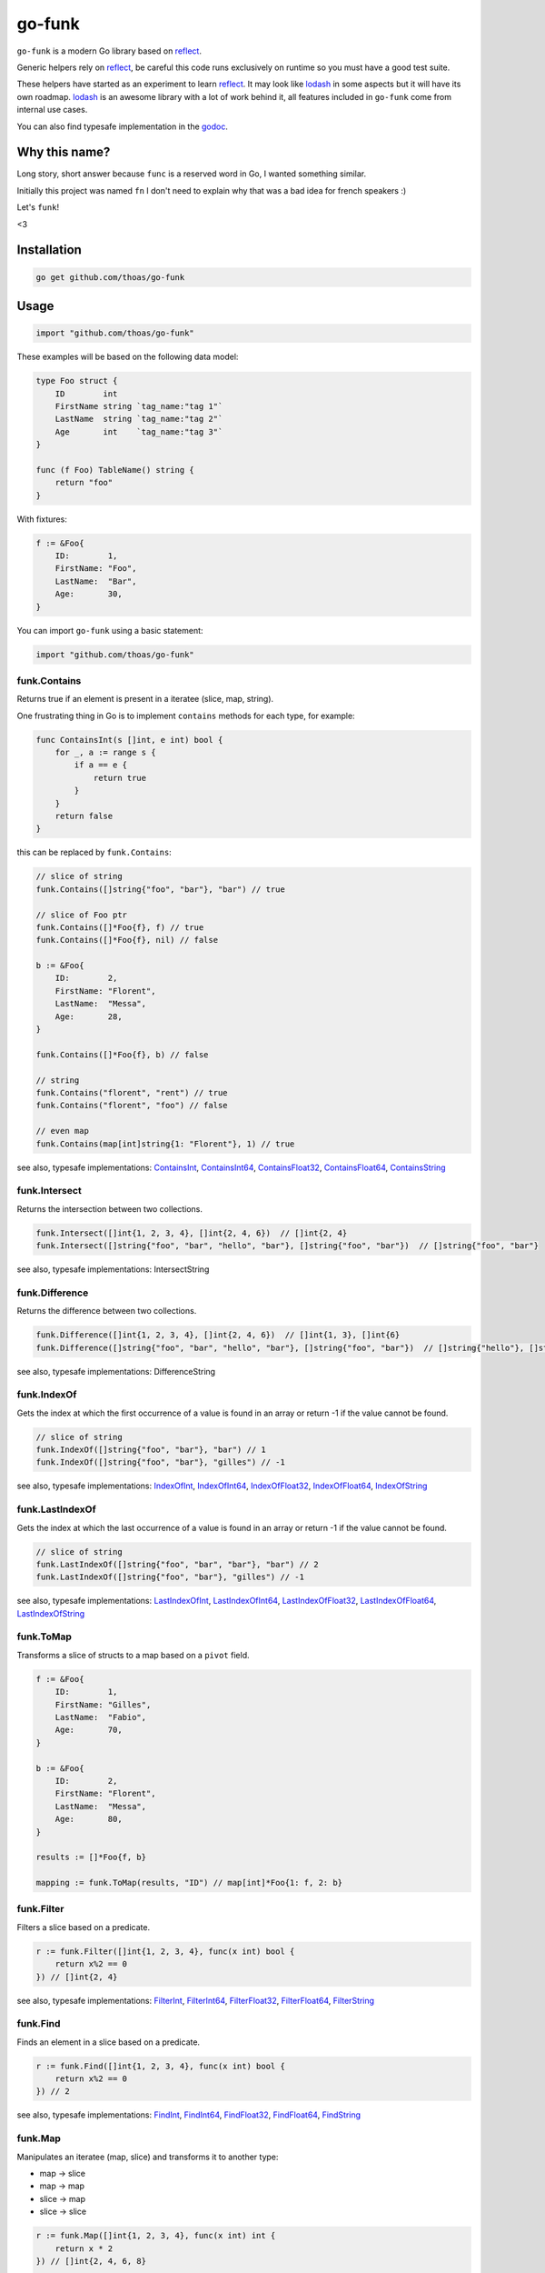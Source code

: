 go-funk
=======

.. image:: https://secure.travis-ci.org/thoas/go-funk.svg?branch=master
    :alt: Build Status
    :target: http://travis-ci.org/thoas/go-funk

.. image:: https://godoc.org/github.com/thoas/go-funk?status.svg
    :alt: GoDoc
    :target: https://godoc.org/github.com/thoas/go-funk

.. image:: https://goreportcard.com/badge/github.com/thoas/go-funk
    :alt: Go report
    :target: https://goreportcard.com/report/github.com/thoas/go-funk

``go-funk`` is a modern Go library based on reflect_.

Generic helpers rely on reflect_, be careful this code runs exclusively on runtime so you must have a good test suite.

These helpers have started as an experiment to learn reflect_. It may look like lodash_ in some aspects but
it will have its own roadmap. lodash_ is an awesome library with a lot of work behind it, all features included in
``go-funk`` come from internal use cases.

You can also find typesafe implementation in the godoc_.

Why this name?
--------------

Long story, short answer because ``func`` is a reserved word in Go, I wanted something similar.

Initially this project was named ``fn`` I don't need to explain why that was a bad idea for french speakers :)

Let's ``funk``!

.. image:: https://media.giphy.com/media/3oEjHQKtDXpeGN9rW0/giphy.gif

<3

Installation
------------

.. code-block:: bash

    go get github.com/thoas/go-funk

Usage
-----

.. code-block:: go

    import "github.com/thoas/go-funk"

These examples will be based on the following data model:

.. code-block:: go

    type Foo struct {
        ID        int
        FirstName string `tag_name:"tag 1"`
        LastName  string `tag_name:"tag 2"`
        Age       int    `tag_name:"tag 3"`
    }

    func (f Foo) TableName() string {
        return "foo"
    }

With fixtures:

.. code-block:: go

    f := &Foo{
        ID:        1,
        FirstName: "Foo",
        LastName:  "Bar",
        Age:       30,
    }

You can import ``go-funk`` using a basic statement:

.. code-block:: go

    import "github.com/thoas/go-funk"

funk.Contains
.............

Returns true if an element is present in a iteratee (slice, map, string).

One frustrating thing in Go is to implement ``contains`` methods for each type, for example:

.. code-block:: go

    func ContainsInt(s []int, e int) bool {
        for _, a := range s {
            if a == e {
                return true
            }
        }
        return false
    }

this can be replaced by ``funk.Contains``:

.. code-block:: go

    // slice of string
    funk.Contains([]string{"foo", "bar"}, "bar") // true

    // slice of Foo ptr
    funk.Contains([]*Foo{f}, f) // true
    funk.Contains([]*Foo{f}, nil) // false

    b := &Foo{
        ID:        2,
        FirstName: "Florent",
        LastName:  "Messa",
        Age:       28,
    }

    funk.Contains([]*Foo{f}, b) // false

    // string
    funk.Contains("florent", "rent") // true
    funk.Contains("florent", "foo") // false

    // even map
    funk.Contains(map[int]string{1: "Florent"}, 1) // true

see also, typesafe implementations: ContainsInt_, ContainsInt64_, ContainsFloat32_, ContainsFloat64_, ContainsString_

.. _ContainsFloat32: https://godoc.org/github.com/thoas/go-funk#ContainsFloat32
.. _ContainsFloat64: https://godoc.org/github.com/thoas/go-funk#ContainsFloat64
.. _ContainsInt: https://godoc.org/github.com/thoas/go-funk#ContainsInt
.. _ContainsInt64: https://godoc.org/github.com/thoas/go-funk#ContainsInt64
.. _ContainsString: https://godoc.org/github.com/thoas/go-funk#ContainsString

funk.Intersect
..............

Returns the intersection between two collections.

.. code-block:: go

    funk.Intersect([]int{1, 2, 3, 4}, []int{2, 4, 6})  // []int{2, 4}
    funk.Intersect([]string{"foo", "bar", "hello", "bar"}, []string{"foo", "bar"})  // []string{"foo", "bar"}

see also, typesafe implementations: IntersectString

.. IntersectString: https://godoc.org/github.com/thoas/go-funk#IntersectString


funk.Difference
..............

Returns the difference between two collections.

.. code-block:: go

    funk.Difference([]int{1, 2, 3, 4}, []int{2, 4, 6})  // []int{1, 3}, []int{6}
    funk.Difference([]string{"foo", "bar", "hello", "bar"}, []string{"foo", "bar"})  // []string{"hello"}, []string{}

see also, typesafe implementations: DifferenceString

.. DifferenceString: https://godoc.org/github.com/thoas/go-funk#DifferenceString


funk.IndexOf
............

Gets the index at which the first occurrence of a value is found in an array or return -1
if the value cannot be found.

.. code-block:: go

    // slice of string
    funk.IndexOf([]string{"foo", "bar"}, "bar") // 1
    funk.IndexOf([]string{"foo", "bar"}, "gilles") // -1

see also, typesafe implementations: IndexOfInt_, IndexOfInt64_, IndexOfFloat32_, IndexOfFloat64_, IndexOfString_

.. _IndexOfFloat32: https://godoc.org/github.com/thoas/go-funk#IndexOfFloat32
.. _IndexOfFloat64: https://godoc.org/github.com/thoas/go-funk#IndexOfFloat64
.. _IndexOfInt: https://godoc.org/github.com/thoas/go-funk#IndexOfInt
.. _IndexOfInt64: https://godoc.org/github.com/thoas/go-funk#IndexOfInt64
.. _IndexOfString: https://godoc.org/github.com/thoas/go-funk#IndexOfString

funk.LastIndexOf
................

Gets the index at which the last occurrence of a value is found in an array or return -1
if the value cannot be found.

.. code-block:: go

    // slice of string
    funk.LastIndexOf([]string{"foo", "bar", "bar"}, "bar") // 2
    funk.LastIndexOf([]string{"foo", "bar"}, "gilles") // -1

see also, typesafe implementations: LastIndexOfInt_, LastIndexOfInt64_, LastIndexOfFloat32_, LastIndexOfFloat64_, LastIndexOfString_

.. _LastIndexOfFloat32: https://godoc.org/github.com/thoas/go-funk#LastIndexOfFloat32
.. _LastIndexOfFloat64: https://godoc.org/github.com/thoas/go-funk#LastIndexOfFloat64
.. _LastIndexOfInt: https://godoc.org/github.com/thoas/go-funk#LastIndexOfInt
.. _LastIndexOfInt64: https://godoc.org/github.com/thoas/go-funk#LastIndexOfInt64
.. _LastIndexOfString: https://godoc.org/github.com/thoas/go-funk#LastIndexOfString

funk.ToMap
..........

Transforms a slice of structs to a map based on a ``pivot`` field.

.. code-block:: go

    f := &Foo{
        ID:        1,
        FirstName: "Gilles",
        LastName:  "Fabio",
        Age:       70,
    }

    b := &Foo{
        ID:        2,
        FirstName: "Florent",
        LastName:  "Messa",
        Age:       80,
    }

    results := []*Foo{f, b}

    mapping := funk.ToMap(results, "ID") // map[int]*Foo{1: f, 2: b}

funk.Filter
...........

Filters a slice based on a predicate.

.. code-block:: go

    r := funk.Filter([]int{1, 2, 3, 4}, func(x int) bool {
        return x%2 == 0
    }) // []int{2, 4}

see also, typesafe implementations: FilterInt_, FilterInt64_, FilterFloat32_, FilterFloat64_, FilterString_

.. _FilterFloat32: https://godoc.org/github.com/thoas/go-funk#FilterFloat32
.. _FilterFloat64: https://godoc.org/github.com/thoas/go-funk#FilterFloat64
.. _FilterInt: https://godoc.org/github.com/thoas/go-funk#FilterInt
.. _FilterInt64: https://godoc.org/github.com/thoas/go-funk#FilterInt64
.. _FilterString: https://godoc.org/github.com/thoas/go-funk#FilterString

funk.Find
.........

Finds an element in a slice based on a predicate.

.. code-block:: go

    r := funk.Find([]int{1, 2, 3, 4}, func(x int) bool {
        return x%2 == 0
    }) // 2

see also, typesafe implementations: FindInt_, FindInt64_, FindFloat32_, FindFloat64_, FindString_

.. _FindFloat32: https://godoc.org/github.com/thoas/go-funk#FindFloat32
.. _FindFloat64: https://godoc.org/github.com/thoas/go-funk#FindFloat64
.. _FindInt: https://godoc.org/github.com/thoas/go-funk#FindInt
.. _FindInt64: https://godoc.org/github.com/thoas/go-funk#FindInt64
.. _FindString: https://godoc.org/github.com/thoas/go-funk#FindString

funk.Map
........

Manipulates an iteratee (map, slice) and transforms it to another type:

* map -> slice
* map -> map
* slice -> map
* slice -> slice

.. code-block:: go

    r := funk.Map([]int{1, 2, 3, 4}, func(x int) int {
        return x * 2
    }) // []int{2, 4, 6, 8}

    r := funk.Map([]int{1, 2, 3, 4}, func(x int) string {
        return "Hello"
    }) // []string{"Hello", "Hello", "Hello", "Hello"}

    r = funk.Map([]int{1, 2, 3, 4}, func(x int) (int, int) {
        return x, x
    }) // map[int]int{1: 1, 2: 2, 3: 3, 4: 4}

    mapping := map[int]string{
        1: "Florent",
        2: "Gilles",
    }

    r = funk.Map(mapping, func(k int, v string) int {
        return k
    }) // []int{1, 2}

    r = funk.Map(mapping, func(k int, v string) (string, string) {
        return fmt.Sprintf("%d", k), v
    }) // map[string]string{"1": "Florent", "2": "Gilles"}

funk.Get
........

Retrieves the value at path of struct(s).

.. code-block:: go

    var bar *Bar = &Bar{
        Name: "Test",
        Bars: []*Bar{
            &Bar{
                Name: "Level1-1",
                Bar: &Bar{
                    Name: "Level2-1",
                },
            },
            &Bar{
                Name: "Level1-2",
                Bar: &Bar{
                    Name: "Level2-2",
                },
            },
        },
    }

    var foo *Foo = &Foo{
        ID:        1,
        FirstName: "Dark",
        LastName:  "Vador",
        Age:       30,
        Bar:       bar,
        Bars: []*Bar{
            bar,
            bar,
        },
    }

    funk.Get([]*Foo{foo}, "Bar.Bars.Bar.Name") // []string{"Level2-1", "Level2-2"}
    funk.Get(foo, "Bar.Bars.Bar.Name") // []string{"Level2-1", "Level2-2"}
    funk.Get(foo, "Bar.Name") // Test

``funk.Get`` also handles ``nil`` values:

.. code-block:: go

    bar := &Bar{
        Name: "Test",
    }

    foo1 := &Foo{
        ID:        1,
        FirstName: "Dark",
        LastName:  "Vador",
        Age:       30,
        Bar:       bar,
    }

    foo2 := &Foo{
        ID:        1,
        FirstName: "Dark",
        LastName:  "Vador",
        Age:       30,
    } // foo2.Bar is nil

    funk.Get([]*Foo{foo1, foo2}, "Bar.Name") // []string{"Test"}
    funk.Get(foo2, "Bar.Name") // nil



funk.GetOrElse
..............

Retrieves the value of the pointer or default.

.. code-block:: go

    str := "hello world"
    GetOrElse(&str, "foobar")   // string{"hello world"}
    GetOrElse(str, "foobar")    // string{"hello world"}
    GetOrElse(nil, "foobar")    // string{"foobar"}


funk.Keys
.........

Creates an array of the own enumerable map keys or struct field names.

.. code-block:: go

    funk.Keys(map[string]int{"one": 1, "two": 2}) // []string{"one", "two"} (iteration order is not guaranteed)

    foo := &Foo{
        ID:        1,
        FirstName: "Dark",
        LastName:  "Vador",
        Age:       30,
    }

    funk.Keys(foo) // []string{"ID", "FirstName", "LastName", "Age"} (iteration order is not guaranteed)

funk.Values
...........

Creates an array of the own enumerable map values or struct field values.

.. code-block:: go

    funk.Values(map[string]int{"one": 1, "two": 2}) // []string{1, 2} (iteration order is not guaranteed)

    foo := &Foo{
        ID:        1,
        FirstName: "Dark",
        LastName:  "Vador",
        Age:       30,
    }

    funk.Values(foo) // []interface{}{1, "Dark", "Vador", 30} (iteration order is not guaranteed)

funk.ForEach
............

Range over an iteratee (map, slice).

.. code-block:: go

    funk.ForEach([]int{1, 2, 3, 4}, func(x int) {
        fmt.Println(x)
    })

funk.ForEachRight
............

Range over an iteratee (map, slice) from the right.

.. code-block:: go

    results := []int{}

    funk.ForEachRight([]int{1, 2, 3, 4}, func(x int) {
        results = append(results, x)
    })

    fmt.Println(results) // []int{4, 3, 2, 1}

funk.Chunk
..........

Creates an array of elements split into groups with the length of the size.
If array can't be split evenly, the final chunk will be the remaining element.

.. code-block:: go

    funk.Chunk([]int{1, 2, 3, 4, 5}, 2) // [][]int{[]int{1, 2}, []int{3, 4}, []int{5}}

funk.FlattenDeep
................

Recursively flattens an array.

.. code-block:: go

    funk.FlattenDeep([][]int{[]int{1, 2}, []int{3, 4}}) // []int{1, 2, 3, 4}

funk.Uniq
.........

Creates an array with unique values.

.. code-block:: go

    funk.Uniq([]int{0, 1, 1, 2, 3, 0, 0, 12}) // []int{0, 1, 2, 3, 12}

see also, typesafe implementations: UniqInt_, UniqInt64_, UniqFloat32_, UniqFloat64_, UniqString_

.. _UniqFloat32: https://godoc.org/github.com/thoas/go-funk#UniqFloat32
.. _UniqFloat64: https://godoc.org/github.com/thoas/go-funk#UniqFloat64
.. _UniqInt: https://godoc.org/github.com/thoas/go-funk#UniqInt
.. _UniqInt64: https://godoc.org/github.com/thoas/go-funk#UniqInt64
.. _UniqString: https://godoc.org/github.com/thoas/go-funk#UniqString

funk.Drop
.........

Creates an array/slice with `n` elements dropped from the beginning.

.. code-block:: go

    funk.Drop([]int{0, 0, 0, 0}, 3) // []int{0}

see also, typesafe implementations: DropInt_, DropInt32_, DropInt64_, DropFloat32_, DropFloat64_, DropString_

.. _DropInt: https://godoc.org/github.com/thoas/go-funk#DropInt
.. _DropInt32: https://godoc.org/github.com/thoas/go-funk#DropInt64
.. _DropInt64: https://godoc.org/github.com/thoas/go-funk#DropInt64
.. _DropFloat32: https://godoc.org/github.com/thoas/go-funk#DropFloat32
.. _DropFloat64: https://godoc.org/github.com/thoas/go-funk#DropFloat64
.. _DropString: https://godoc.org/github.com/thoas/go-funk#DropString

funk.Initial
............

Gets all but the last element of array.

.. code-block:: go

    funk.Initial([]int{0, 1, 2, 3, 4}) // []int{0, 1, 2, 3}

funk.Tail
.........

Gets all but the first element of array.

.. code-block:: go

    funk.Tail([]int{0, 1, 2, 3, 4}) // []int{1, 2, 3, 4}

funk.Shuffle
............

Creates an array of shuffled values.

.. code-block:: go

    funk.Shuffle([]int{0, 1, 2, 3, 4}) // []int{2, 1, 3, 4, 0}


see also, typesafe implementations: ShuffleInt_, ShuffleInt64_, ShuffleFloat32_, ShuffleFloat64_, ShuffleString_

.. _ShuffleFloat32: https://godoc.org/github.com/thoas/go-funk#ShuffleFloat32
.. _ShuffleFloat64: https://godoc.org/github.com/thoas/go-funk#ShuffleFloat64
.. _ShuffleInt: https://godoc.org/github.com/thoas/go-funk#ShuffleInt
.. _ShuffleInt64: https://godoc.org/github.com/thoas/go-funk#ShuffleInt64
.. _ShuffleString: https://godoc.org/github.com/thoas/go-funk#ShuffleString

funk.Subtract
.............

Returns the subtraction between two collections. It preserve order.

.. code-block:: go

    funk.Subtract([]int{0, 1, 2, 3, 4}, []int{0, 4}) // []int{1, 2, 3}
    funk.Subtract([]int{0, 3, 2, 3, 4}, []int{0, 4}) // []int{3, 2, 3}


see also, typesafe implementations: SubtractString_

.. SubtractString: https://godoc.org/github.com/thoas/go-funk#SubtractString

funk.Sum
........

Computes the sum of the values in an array.

.. code-block:: go

    funk.Sum([]int{0, 1, 2, 3, 4}) // 10.0
    funk.Sum([]interface{}{0.5, 1, 2, 3, 4}) // 10.5

see also, typesafe implementations: SumInt_, SumInt64_, SumFloat32_, SumFloat64_

.. _SumFloat32: https://godoc.org/github.com/thoas/go-funk#SumFloat32
.. _SumFloat64: https://godoc.org/github.com/thoas/go-funk#SumFloat64
.. _SumInt: https://godoc.org/github.com/thoas/go-funk#SumInt
.. _SumInt64: https://godoc.org/github.com/thoas/go-funk#SumInt64

funk.Reverse
............

Transforms an array such that the first element will become the last, the second element
will become the second to last, etc.

.. code-block:: go

    funk.Reverse([]int{0, 1, 2, 3, 4}) // []int{4, 3, 2, 1, 0}

see also, typesafe implementations: ReverseInt_, ReverseInt64_, ReverseFloat32_, ReverseFloat64_, ReverseString_, ReverseStrings_

.. _ReverseFloat32: https://godoc.org/github.com/thoas/go-funk#ReverseFloat32
.. _ReverseFloat64: https://godoc.org/github.com/thoas/go-funk#ReverseFloat64
.. _ReverseInt: https://godoc.org/github.com/thoas/go-funk#ReverseInt
.. _ReverseInt64: https://godoc.org/github.com/thoas/go-funk#ReverseInt64
.. _ReverseString: https://godoc.org/github.com/thoas/go-funk#ReverseString
.. _ReverseStrings: https://godoc.org/github.com/thoas/go-funk#ReverseStrings

funk.SliceOf
............

Returns a slice based on an element.

.. code-block:: go

    funk.SliceOf(f) // will return a []*Foo{f}

funk.RandomInt
..............

Generates a random int, based on a min and max values.

.. code-block:: go

    funk.RandomInt(0, 100) // will be between 0 and 100

funk.RandomString
.................

Generates a random string with a fixed length.

.. code-block:: go

    funk.RandomString(4) // will be a string of 4 random characters

funk.Shard
..........

Generates a sharded string with a fixed length and depth.

.. code-block:: go

    funk.Shard("e89d66bdfdd4dd26b682cc77e23a86eb", 1, 2, false) // []string{"e", "8", "e89d66bdfdd4dd26b682cc77e23a86eb"}

    funk.Shard("e89d66bdfdd4dd26b682cc77e23a86eb", 2, 2, false) // []string{"e8", "9d", "e89d66bdfdd4dd26b682cc77e23a86eb"}

    funk.Shard("e89d66bdfdd4dd26b682cc77e23a86eb", 2, 3, true) // []string{"e8", "9d", "66", "bdfdd4dd26b682cc77e23a86eb"}

funk.Subset
.............

Returns true if a collection is a subset of another 

.. code-block:: go

    funk.Subset([]int{1, 2, 4}, []int{1, 2, 3, 4, 5}) // true
    funk.Subset([]string{"foo", "bar"},[]string{"foo", "bar", "hello", "bar", "hi"}) //true
   
    
Performance
-----------

``go-funk`` currently has an open issue about performance_, don't hesitate to participate in the discussion
to enhance the generic helpers implementations.

Let's stop beating around the bush, a typesafe implementation in pure Go of ``funk.Contains``, let's say for example:

.. code-block:: go

    func ContainsInt(s []int, e int) bool {
        for _, a := range s {
            if a == e {
                return true
            }
        }
        return false
    }

will always outperform an implementation based on reflect_ in terms of speed and allocs because of
how it's implemented in the language.

If you want a similarity, gorm_ will always be slower than sqlx_ (which is very low level btw) and will use more allocs.

You must not think generic helpers of ``go-funk`` as a replacement when you are dealing with performance in your codebase,
you should use typesafe implementations instead.

Contributing
------------

* Ping me on twitter `@thoas <https://twitter.com/thoas>`_ (DMs, mentions, whatever :))
* Fork the `project <https://github.com/thoas/go-funk>`_
* Fix `open issues <https://github.com/thoas/go-funk/issues>`_ or request new features

Don't hesitate ;)

Authors
-------

* Florent Messa
* Gilles Fabio
* Alexey Pokhozhaev
* Alexandre Nicolaie

.. _reflect: https://golang.org/pkg/reflect/
.. _lodash: https://lodash.com/
.. _performance: https://github.com/thoas/go-funk/issues/19
.. _gorm: https://github.com/jinzhu/gorm
.. _sqlx: https://github.com/jmoiron/sqlx
.. _godoc: https://godoc.org/github.com/thoas/go-funk
